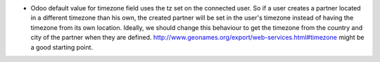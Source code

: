 * Odoo default value for timezone field uses the tz set on the connected user.
  So if a user creates a partner located in a different timezone than his own,
  the created partner will be set in the user's timezone instead of having the
  timezone from its own location.
  Ideally, we should change this behaviour to get the timezone from the country
  and city of the partner when they are defined.
  http://www.geonames.org/export/web-services.html#timezone might be a good
  starting point.
